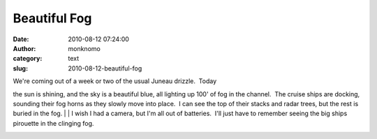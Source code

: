 Beautiful Fog
#############
:date: 2010-08-12 07:24:00
:author: monknomo
:category: text
:slug: 2010-08-12-beautiful-fog

| We're coming out of a week or two of the usual Juneau drizzle.  Today
the sun is shining, and the sky is a beautiful blue, all lighting up
100' of fog in the channel.  The cruise ships are docking, sounding
their fog horns as they slowly move into place.  I can see the top of
their stacks and radar trees, but the rest is buried in the fog.
| 
| I wish I had a camera, but I'm all out of batteries.  I'll just have
to remember seeing the big ships pirouette in the clinging fog.

.. raw:: html

   <div class="blogger-post-footer">

|image0|

.. raw:: html

   </div>

.. raw:: html

   </p>

.. |image0| image:: https://blogger.googleusercontent.com/tracker/5640146011587021512-682399583834926996?l=monknomo.blogspot.com
